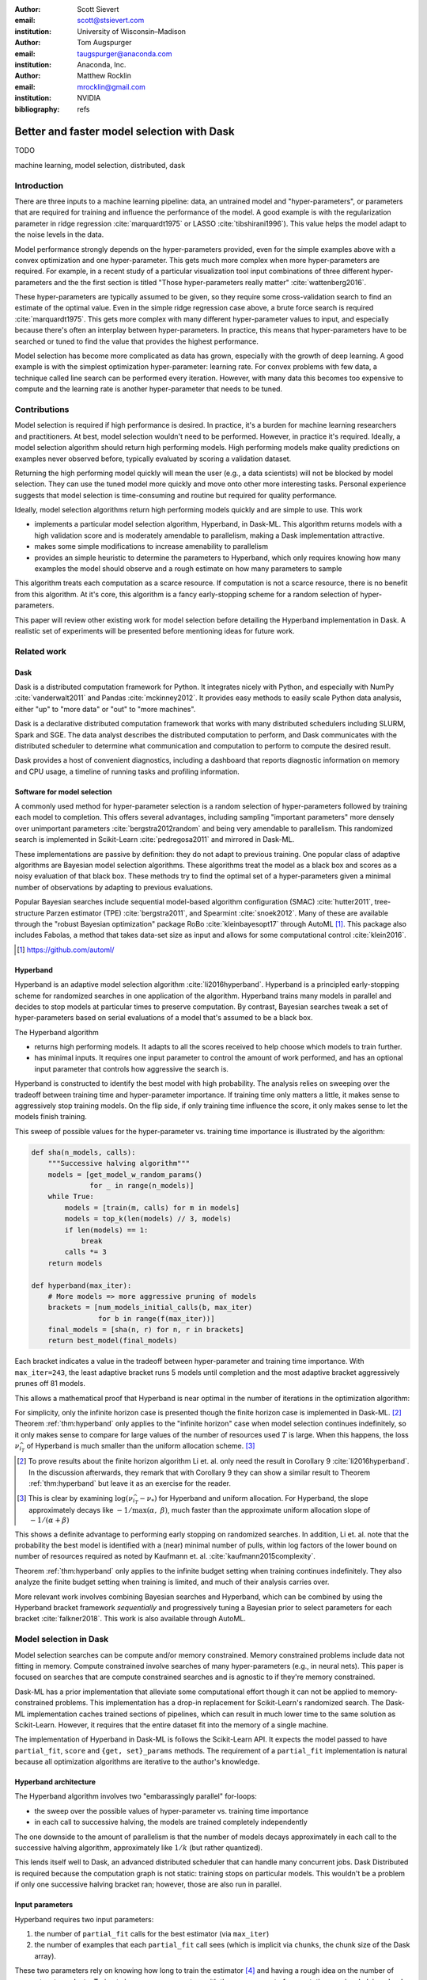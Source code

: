 :author: Scott Sievert
:email: scott@stsievert.com
:institution: University of Wisconsin–Madison

:author: Tom Augspurger
:email: taugspurger@anaconda.com
:institution: Anaconda, Inc.

:author: Matthew Rocklin
:email: mrocklin@gmail.com
:institution: NVIDIA

:bibliography: refs

-------------------------------------------
Better and faster model selection with Dask
-------------------------------------------

.. class:: abstract

   TODO

.. class:: keywords

   machine learning, model selection, distributed, dask

Introduction
============

.. Introduction
   Hyperparameters are input to machine learning workflow
   They require tuning
   For modern classifier: Difficult problem (continuous variables, deep learning, etc)

.. Problem statement
   Question 1: how good?
   Question 2: how fast?
   Question 3: inputs to selection?

.. Contributions
   A high performing algorithm, Hyperband, is implemented in Dask-ML
   * Has mathematical justification; specifically it performs well with high probability
   * Amendable to parallelism
   * Easy to use
   These provide progress towards all 3 questions above.
   We will walk through each of these sections.

.. Theoretical groundings
   Thm from Hyperband paper
   Depends on successive halving
   Runs many brackets in parallel
   Intuition: use bandit framework

.. Amendable to parallelism
   Two levels of parallelism
   Intuition: requires sweeping over how easy to use

.. Ease of use
   Requires one parameter
   Direct result of killing off models early and sweeping over parameter
   Here's how to specify

.. Simulations
   Walk through blog post example

.. Conclusion & Future work
   Conclusion
   Implement for black-box models
   Work on removing deepcopy
   Validate works well with large memory GPU models


There are three inputs to a machine learning pipeline: data, an untrained model
and "hyper-parameters", or parameters that are required for training and
influence the performance of the model. A good example is with the
regularization parameter in ridge regression :cite:`marquardt1975` or LASSO
:cite:`tibshirani1996`). This value helps the model adapt to the noise levels
in the data.

Model performance strongly depends on the hyper-parameters provided, even for
the simple examples above with a convex optimization and one hyper-parameter.
This gets much more complex when more hyper-parameters are required.
For example, in a recent study of a particular visualization tool input
combinations of three different hyper-parameters and the the first section is
titled "Those hyper-parameters really matter" :cite:`wattenberg2016`.

These hyper-parameters are typically assumed to be given, so they require some
cross-validation search to find an estimate of the optimal value. Even in the
simple ridge regression case above, a brute force search is required
:cite:`marquardt1975`. This gets more complex with many different
hyper-parameter values to input, and especially because there's often an
interplay between hyper-parameters. In practice, this means that
hyper-parameters have to be searched or tuned to find the value that provides
the highest performance.

Model selection has become more complicated as data has grown, especially with
the growth of deep learning. A good example is with the simplest optimization
hyper-parameter: learning rate. For convex problems with few data, a technique
called line search can be performed every iteration. However, with many data
this becomes too expensive to compute and the learning rate is another
hyper-parameter that needs to be tuned.

.. cite Steven Wright's book TODO

Contributions
=============

Model selection is required if high performance is desired. In practice, it's a
burden for machine learning researchers and practitioners. At best, model
selection wouldn't need to be performed. However, in practice it's required.
Ideally, a model selection algorithm should return high performing models.
High performing models make quality predictions on examples never observed
before, typically evaluated by scoring a validation dataset.

Returning the high performing model quickly will mean the user (e.g., a data
scientists) will not be blocked by model selection. They can use the tuned
model more quickly and move onto other more interesting tasks. Personal
experience suggests that model selection is time-consuming and routine but
required for quality performance.

Ideally, model selection algorithms return high performing models quickly and
are simple to use. This work

* implements a particular model selection algorithm, Hyperband, in Dask-ML.
  This algorithm returns models with a high validation score and is moderately
  amendable to parallelism, making a Dask implementation attractive.
* makes some simple modifications to increase amenability to parallelism
* provides an simple heuristic to determine the parameters to Hyperband, which
  only requires knowing how many examples the model should observe and a rough
  estimate on how many parameters to sample

This algorithm treats each computation as a scarce resource. If computation is
not a scarce resource, there is no benefit from this algorithm. At it's core,
this algorithm is a fancy early-stopping scheme for a random selection of
hyper-parameters.

This paper will review other existing work for model selection before
detailing the Hyperband implementation in Dask. A realistic set of experiments
will be presented before mentioning ideas for future work.

Related work
============

Dask
----

Dask is a distributed computation framework for Python. It integrates nicely
with Python, and especially with NumPy :cite:`vanderwalt2011` and Pandas
:cite:`mckinney2012`. It provides easy methods to easily scale Python data
analysis, either "up" to "more data" or "out" to "more machines".

Dask is a declarative distributed computation framework that works with many
distributed schedulers including SLURM, Spark and SGE. The data analyst describes
the distributed computation to perform, and Dask communicates with the
distributed scheduler to determine what communication and computation to
perform to compute the desired result.

Dask provides a host of convenient diagnostics, including a dashboard that
reports diagnostic information on memory and CPU usage, a timeline of running
tasks and profiling information.

Software for model selection
----------------------------

A commonly used method for hyper-parameter selection is a random selection of
hyper-parameters followed by training each model to completion.  This offers
several advantages, including sampling "important parameters" more densely over
unimportant parameters :cite:`bergstra2012random` and being very amendable to
parallelism. This randomized search is implemented in Scikit-Learn
:cite:`pedregosa2011` and mirrored in Dask-ML.

These implementations are passive by definition: they do not adapt to previous
training. One popular class of adaptive algorithms are Bayesian model selection
algorithms. These algorithms treat the model as a black box and scores as a
noisy evaluation of that black box. These methods try to find the optimal set
of a hyper-parameters given a minimal number of observations by adapting to
previous evaluations.

Popular Bayesian searches include sequential model-based algorithm
configuration (SMAC) :cite:`hutter2011`, tree-structure Parzen estimator (TPE)
:cite:`bergstra2011`, and Spearmint :cite:`snoek2012`. Many of these are
available through the "robust Bayesian optimization" package RoBo
:cite:`kleinbayesopt17` through AutoML [#automl]_. This package also includes
Fabolas, a method that takes data-set size as input and allows for some
computational control :cite:`klein2016`.

.. [#automl] https://github.com/automl/

Hyperband
---------

Hyperband is an adaptive model selection algorithm :cite:`li2016hyperband`.
Hyperband is a principled early-stopping scheme for randomized searches in one
application of the algorithm. Hyperband trains many models in parallel and
decides to stop models at particular times to preserve computation. By
contrast, Bayesian searches tweak a set of hyper-parameters based on serial
evaluations of a model that's assumed to be a black box.

.. TODO cite bandits

The Hyperband algorithm

* returns high performing models. It adapts to all the scores received to help
  choose which models to train further.
* has minimal inputs. It requires one input parameter to control the amount of
  work performed, and has an optional input parameter that controls how
  aggressive the search is.

Hyperband is constructed to identify the best model with high probability. The
analysis relies on sweeping over the tradeoff between training time
and hyper-parameter importance. If training time only matters a little, it
makes sense to aggressively stop training models. On the flip side, if only
training time influence the score, it only makes sense to let the models finish
training.

This sweep of possible values for the hyper-parameter vs. training time
importance is illustrated by the algorithm:

.. code-block:: python

   def sha(n_models, calls):
       """Successive halving algorithm"""
       models = [get_model_w_random_params()
                 for _ in range(n_models)]
       while True:
           models = [train(m, calls) for m in models]
           models = top_k(len(models) // 3, models)
           if len(models) == 1:
               break
           calls *= 3
       return models

   def hyperband(max_iter):
       # More models => more aggressive pruning of models
       brackets = [num_models_initial_calls(b, max_iter)
                   for b in range(f(max_iter))]
       final_models = [sha(n, r) for n, r in brackets]
       return best_model(final_models)

Each bracket indicates a value in the tradeoff between hyper-parameter and
training time importance. With ``max_iter=243``, the least adaptive bracket runs
5 models until completion and the most adaptive bracket aggressively prunes off
81 models.

This allows a mathematical proof that Hyperband is near optimal in the number
of iterations in the optimization algorithm:

.. latex::
   :usepackage: amsthm


.. raw:: latex

   \newtheorem{thm}{Theorem}
   \newcommand{\Log}{\overline{\log}}
   \newcommand{\parens}[1]{\left( #1 \right)}
   \begin{thm}
   \label{thm:hyperband}
   (informal presentation of Theorem 5 from \cite{li2016hyperband})
   Assume the loss at iteration $k$ decays like $(1/k)^{1/\alpha}$, and
   the validation losses approximately follow the cumulative distribution
   function $F(\nu) = (\nu - \nu_*)^\beta$ with optimal validation loss $\nu_*$.

   Higher values of $\alpha$ mean slower
   convergence, and higher values of $\beta$ represent more difficult model
   selection problems because it's harder to obtain a validation loss close to
   the optimal validation loss $\nu_*$.
   If $\beta > 1$, the validation losses are not uniformly
   distributed. The commonly used stochastic gradient
   descent has convergence rates with $1 \le \alpha \le 2$ with lower values
   implying more structure and regularity
   \cite{bottou2012stochastic} \cite{shamir2013}.

   Then for any $T\in\mathbb{N}$, let $\widehat{i}_T$ be the empirically best
   performing model from the last round of the infinite horizon Hyperband
   algorithm when $T$ resources have been used to train models. Then,
   model $\widehat{i}_T$ has loss $$\nu_{\widehat{i}_T} \le \nu_* +
   c\parens{\frac{\Log(T)^3 b}{T}}^{1/\max(\alpha,~\beta)}$$ for some constant
   $c$ and $b = \Log(\log(T) / \delta)$ where $\Log(x) = \log(x \log(x))$.

    By comparison, the best model without early stopping (i.e., randomized
    searches) after $T$ resources have been used to train models only has loss
   $$\nu_{\widehat{i}_T} \le \nu_* + c \parens{\frac{\log(T) b}{T}}^{1 / (\alpha + \beta)}$$
   \end{thm}

For simplicity, only the infinite horizon case is presented though the finite
horizon case is implemented in Dask-ML. [#finite]_ Theorem :ref:`thm:hyperband`
only applies to the "infinite horizon" case when model selection continues
indefinitely, so it only makes sense to compare for large values of the number
of resources used :math:`T` is large. When this happens, the loss
:math:`\nu_{\widehat{i}_T}` of Hyperband is much smaller than the uniform
allocation scheme. [#sizes]_


.. [#finite] To prove results about the finite horizon algorithm Li et. al.
   only need the result in Corollary 9 :cite:`li2016hyperband`.
   In the discussion afterwards, they remark that with Corollary 9
   they can show a similar result to Theorem :ref:`thm:hyperband` but leave
   it as an exercise for the reader.

.. [#sizes] This is clear by examining :math:`\log(\nu_{\widehat{i}_T} -
   \nu_*)` for Hyperband and uniform allocation. For Hyperband, the slope
   approximately decays
   like :math:`-1 / \max(\alpha,~\beta)`, much faster than the approximate
   uniform allocation slope of :math:`-1 / (\alpha + \beta)`

This shows a definite advantage to performing early stopping on randomized
searches. In addition, Li et. al. note that the probability the best model is
identified with a (near) minimal number of pulls, within log factors of the
lower bound on number of resources required as noted by Kaufmann et. al.
:cite:`kaufmann2015complexity`.

Theorem :ref:`thm:hyperband` only applies to the infinite budget setting when
training continues indefinitely. They also analyze the finite budget setting
when training is limited, and much of their analysis carries over.

More relevant work involves combining Bayesian searches and Hyperband, which
can be combined by using the Hyperband bracket framework `sequentially` and
progressively tuning a Bayesian prior to select parameters for each bracket
:cite:`falkner2018`. This work is also available through AutoML.

Model selection in Dask
=======================

Model selection searches can be compute and/or memory constrained. Memory
constrained problems include data not fitting in memory. Compute constrained
involve searches of many hyper-parameters (e.g., in neural nets).  This paper
is focused on searches that are compute constrained searches and is agnostic to
if they're memory constrained.

Dask-ML has a prior implementation that alleviate some computational effort
though it can not be applied to memory-constrained problems. This
implementation has a drop-in replacement for Scikit-Learn's randomized search.
The Dask-ML implementation caches trained sections of pipelines, which can
result in much lower time to the same solution as Scikit-Learn. However, it
requires that the entire dataset fit into the memory of a single machine.

The implementation of Hyperband in Dask-ML is follows the Scikit-Learn API. It
expects the model passed to have ``partial_fit``, ``score`` and ``{get,
set}_params`` methods. The requirement of a ``partial_fit`` implementation is
natural because all optimization algorithms are iterative to the author's
knowledge.

Hyperband architecture
----------------------

The Hyperband algorithm involves two "embarassingly parallel" for-loops:

* the sweep over the possible values of hyper-parameter vs. training time
  importance
* in each call to successive halving, the models are trained completely
  independently

The one downside to the amount of parallelism is that the number of models
decays approximately in each call to the successive halving algorithm,
approximately like :math:`1 / k` (but rather quantized).

This lends itself well to Dask, an advanced distributed scheduler that can
handle many concurrent jobs. Dask Distributed is required because the
computation graph is not static: training stops on particular models. This
wouldn't be a problem if only one successive halving bracket ran; however,
those are also run in parallel.

Input parameters
----------------

Hyperband requires two input parameters:

1. the number of ``partial_fit`` calls for the best estimator (via ``max_iter``)
2. the number of examples that each ``partial_fit`` call sees (which is implicit
   via ``chunks``, the chunk size of the Dask array).

These two parameters rely on knowing how long to train the estimator
[#examples]_ and having a rough idea on the number of parameters to evaluate.
Trying twice as many parameters with the same amount of computation requires
halving ``chunks`` and doubling ``max_iter``.

In comparison, random searches require three inputs:

1. the number of ``partial_fit`` calls for `every` estimator (via ``max_iter``)
2. how many parameters to try (via ``num_params``).
3. the number of examples that each ``partial_fit`` call sees (which is implicit
   via ``chunks``, the chunk size of the Dask array).

Trying twice as many parameters with the same amount of computation requires
doubling ``num_params`` and halving either ``max_iter`` or ``chunks``, so every
estimator will see half as many data. This means a balance between training
time and hyper-parameter importance is implicitly being decided upon.
Hyperband has one fewer input because it sweeps over this balance's importance.

.. [#examples] e.g., something in the form "the most trained model should see 100 times the number of examples (aka 100 epochs)"
.. [#tolerance] Tolerance (typically via ``tol``) is a proxy for ``max_iter`` because smaller tolerance typically means more iterations are run.

Dwindling number of models
--------------------------

Experiments
===========

Future work
===========

References
==========


